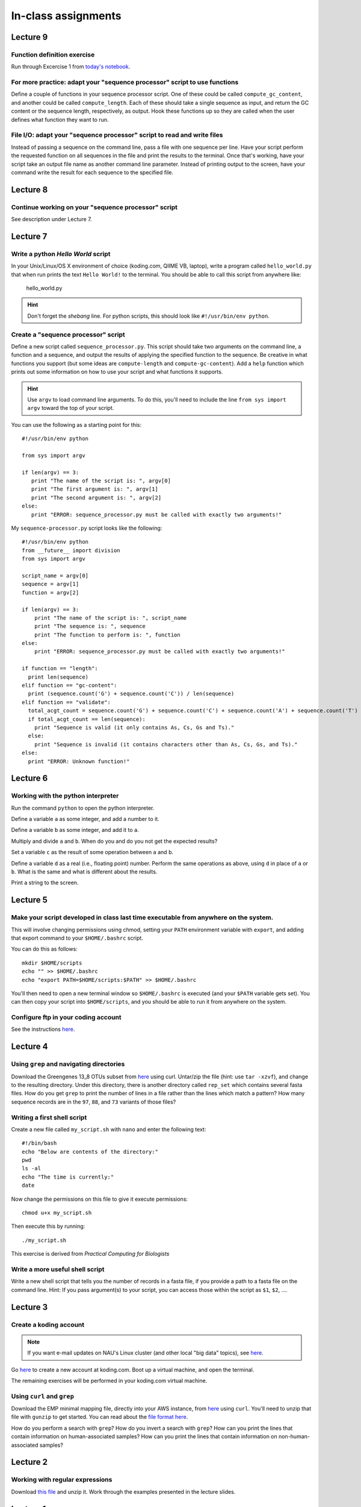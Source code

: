 ==========================================================================================
In-class assignments
==========================================================================================

Lecture 9
=========

Function definition exercise
----------------------------

Run through Excercise 1 from `today's notebook <http://nbviewer.ipython.org/github/gregcaporaso/An-Introduction-To-Applied-Bioinformatics/blob/master/programming-and-se/4-functions.ipynb>`_.

For more practice: adapt your "sequence processor" script to use functions
--------------------------------------------------------------------------

Define a couple of functions in your sequence processor script. One of these could be called ``compute_gc_content``, and another could be called ``compute_length``. Each of these should take a single sequence as input, and return the GC content or the sequence length, respectively, as output. Hook these functions up so they are called when the user defines what function they want to run.

File I/O: adapt your "sequence processor" script to read and write files
------------------------------------------------------------------------

Instead of passing a sequence on the command line, pass a file with one sequence per line. Have your script perform the requested function on all sequences in the file and print the results to the terminal. Once that's working, have your script take an output file name as another command line parameter. Instead of printing output to the screen, have your command write the result for each sequence to the specified file.

Lecture 8
=========

Continue working on your "sequence processor" script
----------------------------------------------------

See description under Lecture 7.

Lecture 7
=========

Write a python `Hello World` script
-----------------------------------

In your Unix/Linux/OS X environment of choice (koding.com, QIIME VB, laptop), write a program called ``hello_world.py`` that when run prints the text ``Hello World!`` to the terminal. You should be able to call this script from anywhere like:

	hello_world.py

.. hint:: Don't forget the *shebang* line. For python scripts, this should look like ``#!/usr/bin/env python``.

Create a "sequence processor" script
------------------------------------

Define a new script called ``sequence_processor.py``. This script should take two arguments on the command line, a function and a sequence, and output the results of applying the specified function to the sequence. Be creative in what functions you support (but some ideas are ``compute-length`` and ``compute-gc-content``). Add a ``help`` function which prints out some information on how to use your script and what functions it supports.

.. hint:: Use ``argv`` to load command line arguments. To do this, you'll need to include the line ``from sys import argv`` toward the top of your script.

You can use the following as a starting point for this::

	#!/usr/bin/env python

	from sys import argv

	if len(argv) == 3:
	   print "The name of the script is: ", argv[0]
	   print "The first argument is: ", argv[1]
	   print "The second argument is: ", argv[2]
	else:
	   print "ERROR: sequence_processor.py must be called with exactly two arguments!"

My ``sequence-processor.py`` script looks like the following::

	#!/usr/bin/env python
	from __future__ import division
	from sys import argv

	script_name = argv[0]
	sequence = argv[1]
	function = argv[2]

	if len(argv) == 3:
	    print "The name of the script is: ", script_name
	    print "The sequence is: ", sequence
	    print "The function to perform is: ", function
	else:
	    print "ERROR: sequence_processor.py must be called with exactly two arguments!"

	if function == "length":
	  print len(sequence)
	elif function == "gc-content":
	  print (sequence.count('G') + sequence.count('C')) / len(sequence)
	elif function == "validate":
	  total_acgt_count = sequence.count('G') + sequence.count('C') + sequence.count('A') + sequence.count('T')
	  if total_acgt_count == len(sequence):
	    print "Sequence is valid (it only contains As, Cs, Gs and Ts)."
	  else:
	    print "Sequence is invalid (it contains characters other than As, Cs, Gs, and Ts)."
	else:
	  print "ERROR: Unknown function!"



Lecture 6
=========

Working with the python interpreter
-----------------------------------

Run the command ``python`` to open the python interpreter. 

Define a variable ``a`` as some integer, and add a number to it. 

Define a variable ``b`` as some integer, and add it to ``a``. 

Multiply and divide ``a`` and ``b``. When do you and do you not get the expected results? 

Set a variable ``c`` as the result of some operation between ``a`` and ``b``. 

Define a variable ``d`` as a real (i.e., floating point) number. Perform the same operations as above, using ``d`` in place of ``a`` or ``b``. What is the same and what is different about the results. 

Print a string to the screen.


Lecture 5
=========

Make your script developed in class last time executable from anywhere on the system.
-------------------------------------------------------------------------------------

This will involve changing permissions using chmod, setting your ``PATH`` environment variable with ``export``, and adding that export command to your ``$HOME/.bashrc`` script.

You can do this as follows::
	
	mkdir $HOME/scripts
	echo "" >> $HOME/.bashrc
	echo "export PATH=$HOME/scripts:$PATH" >> $HOME/.bashrc

You'll then need to open a new terminal window so ``$HOME/.bashrc`` is executed (and your ``$PATH`` variable gets set). You can then copy your script into ``$HOME/scripts``, and you should be able to run it from anywhere on the system.

Configure ftp in your coding account
------------------------------------

See the instructions `here <http://learn.koding.com/setting-up-ftp-on-koding/>`_. 

Lecture 4
=========

Using ``grep`` and navigating directories
-----------------------------------------
Download the Greengenes 13_8 OTUs subset from `here <https://dl.dropboxusercontent.com/s/a0coxo8zkw6qz63/gg_13_8_otus_sub.tgz>`_ using curl. Untar/zip the file (hint: use ``tar -xzvf``), and change to the resulting directory. Under this directory, there is another directory called ``rep_set`` which contains several fasta files. How do you get ``grep`` to print the number of lines in a file rather than the lines which match a pattern? How many sequence records are in the ``97``, ``88``, and ``73`` variants of those files?

Writing a first shell script
----------------------------
Create a new file called ``my_script.sh`` with ``nano`` and enter the following text::
	
	#!/bin/bash
	echo "Below are contents of the directory:"
	pwd
	ls -al
	echo "The time is currently:"
	date

Now change the permissions on this file to give it execute permissions::

	chmod u+x my_script.sh

Then execute this by running::

	./my_script.sh

This exercise is derived from *Practical Computing for Biologists*

Write a more useful shell script
--------------------------------

Write a new shell script that tells you the number of records in a fasta file, if you provide a path to a fasta file on the command line. Hint: If you pass argument(s) to your script, you can access those within the script as ``$1``, ``$2``, .... 

Lecture 3
=========

Create a koding account
-----------------------

.. note::
	If you want e-mail updates on NAU's Linux cluster (and other local "big data" topics), see `here <http://caporasolab.us/teaching/#keeping-up-to-date-on-bioinformatics-at-nau>`_.

Go `here <https://koding.com/R/gregcaporaso>`_ to create a new account at koding.com. Boot up a virtual machine, and open the terminal.

The remaining exercises will be performed in your koding.com virtual machine. 

Using ``curl`` and ``grep``
---------------------------
Download the EMP minimal mapping file, directly into your AWS instance, from `here <https://dl.dropboxusercontent.com/s/f7ysoltbn0zpah7/e
mp_11sept2012_minimal_mapping_file.txt.gz>`_ using ``curl``. You'll need to unzip that file with ``gunzip`` to get started. You can read about the `file format here <http://qiime.org/documentation/file_formats.html#metadata-mapping-files>`_.

How do you perform a search with ``grep``? How do you invert a search with ``grep``?  How can you print the lines that contain information on human-associated samples? How can you print the lines that contain information on non-human-associated samples?

Lecture 2
=========

Working with regular expressions
--------------------------------

Download `this file <https://www.dropbox.com/s/m21r7l91al1k0nt/Lecture2_support.zip>`_ and unzip it. Work through the examples presented in the lecture slides.

Lecture 1
=========

Studying genomes
----------------

Download a bacterial or archaeal genome (I suggest starting at `IMG <http://img.jgi.doe.gov/w/>`_, but whatever source you're comfortable with is fine), find a gene in that genome, and determine the function of that gene.





